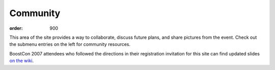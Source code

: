 .. Copyright David Abrahams 2007. Distributed under the Boost
.. Software License, Version 1.0. (See accompanying
.. file LICENSE_1_0.txt or copy at http://www.boost.org/LICENSE_1_0.txt)

Community
=========

:order: 900

This area of the site provides a way to collaborate, discuss future
plans, and share pictures from the event.  Check out the submenu
entries on the left for community resources.

BoostCon 2007 attendees who followed the directions in their
registration invitation for this site can find updated slides `on
the wiki`__.

__ community/wiki/show/private/2007/
